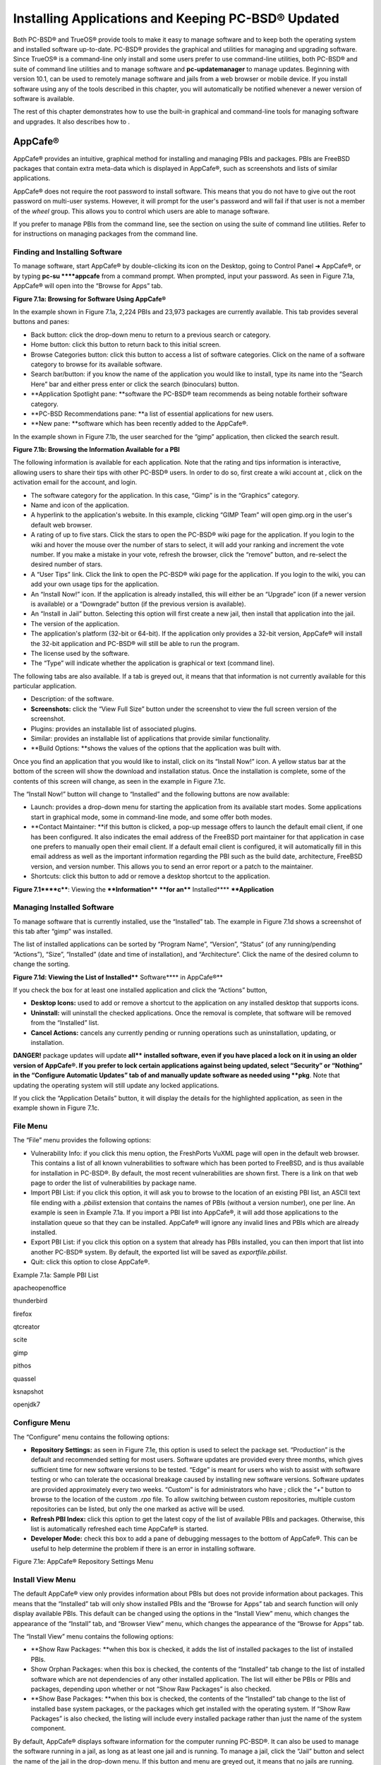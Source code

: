 Installing Applications and Keeping PC-BSD® Updated
***************************************************

Both PC-BSD® and TrueOS® provide tools to make it easy to manage software and to keep both the operating system and installed software up-to-date.
PC-BSD® provides the graphical  and  utilities for managing and upgrading software.
Since TrueOS® is a command-line only install and some users prefer to use command-line utilities, both PC-BSD® and  suite of command line utilities and  to manage software and **pc-updatemanager** to manage updates.
Beginning with version 10.1,  can be used to remotely manage software and jails from a web browser or mobile device.
If you install software using any of the tools described in this chapter, you will automatically be notified whenever a newer version of software is available.


The rest of this chapter demonstrates how to use the built-in graphical and command-line tools for managing software and upgrades.
It also describes how to .


AppCafe® 
=========

AppCafe® provides an intuitive, graphical method for installing and managing PBIs and packages.
PBIs are FreeBSD packages that contain extra meta-data which is displayed in AppCafe®, such as screenshots and lists of similar applications.

AppCafe® does not require the root password to install software.
This means that you do not have to give out the root password on multi-user systems.
However, it will prompt for the user's password and will fail if that user is not a member of the *wheel* group.
This allows you to control which users are able to manage software.

If you prefer to manage PBIs from the command line, see the section on using the  suite of command line utilities.
Refer to  for instructions on managing packages from the command line.



Finding and Installing Software 
--------------------------------

To manage software, start AppCafe® by double-clicking its icon on the Desktop, going to Control Panel ➜ AppCafe®, or by typing **pc-su ****appcafe** from a command prompt.
When prompted, input your password.
As seen in Figure 7.1a, AppCafe® will open into the “Browse for Apps” tab.

**Figure 7.1a: Browsing for Software Using AppCafe®** 

.. image:: images/picture_42.png

In the example shown in Figure 7.1a, 2,224 PBIs and 23,973 packages are currently available.
This tab provides several buttons and panes:

- Back button: click the drop-down menu to return to a previous search or category.

- Home button: click this button to return back to this initial screen.

- Browse Categories button: click this button to access a list of software categories.
  Click on the name of a software category to browse for its available software.

- Search bar/button: if you know the name of the application you would like to install, type its name into the “Search Here” bar and either press enter or click the search (binoculars) button.

- **Application Spotlight pane: **software the PC-BSD® team recommends as being notable fortheir software category.

- **PC-BSD Recommendations pane: **a list of essential applications for new users.

- **New pane: **software which has been recently added to the AppCafe®.

In the example shown in Figure 7.1b, the user searched for the “gimp” application, then clicked the search result.

**Figure 7.1b: Browsing the Information Available for a PBI** 

.. image:: images/picture_251.png

The following information is available for each application.
Note that the rating and tips information is interactive, allowing users to share their tips with other PC-BSD® users.
In order to do so, first create a wiki account at , click on the activation email for the account, and login.

- The software category for the application.
  In this case, “Gimp” is in the “Graphics” category.

- Name and icon of the application.
  

- A hyperlink to the application's website.
  In this example, clicking “GIMP Team” will open gimp.org in the user's default web browser.
  

- A rating of up to five stars.
  Click the stars to open the PC-BSD® wiki page for the application.
  If you login to the wiki and hover the mouse over the number of stars to select, it will add your ranking and increment the vote number.
  If you make a mistake in your vote, refresh the browser, click the “remove” button, and re-select the desired number of stars.

- A “User Tips” link.
  Click the link to open the PC-BSD® wiki page for the application.
  If you login to the wiki, you can add your own usage tips for the application.
  

- An “Install Now!” icon.
  If the application is already installed, this will either be an “Upgrade” icon (if a newer version is available) or a “Downgrade” button (if the previous version is available).

- An “Install in Jail” button.
  Selecting this option will first create a new jail, then install that application into the jail.

- The version of the application.
  

- The application's platform (32-bit or 64-bit).
  If the application only provides a 32-bit version, AppCafe® will install the 32-bit application and PC-BSD® will still be able to run the program.

- The license used by the software.
  

- The “Type” will indicate whether the application is graphical or text (command line).
  

The following tabs are also available.
If a tab is greyed out, it means that that information is not currently available for this particular application.

- Description: of the software.

- **Screenshots:** click the “View Full Size” button under the screenshot to view the full screen version of the screenshot.

- Plugins: provides an installable list of associated plugins.

- Similar: provides an installable list of applications that provide similar functionality.

- **Build Options: **shows the values of the options that the application was built with.

Once you find an application that you would like to install, click on its “Install Now!” icon.
A yellow status bar at the bottom of the screen will show the download and installation status.
Once the installation is complete, some of the contents of this screen will change, as seen in the example in Figure 7.1c.

The “Install Now!” button will change to “Installed” and the following buttons are now available:

- Launch: provides a drop-down menu for starting the application from its available start modes.
  Some applications start in graphical mode, some in command-line mode, and some offer both modes.

- **Contact Maintainer: **if this button is clicked, a pop-up message offers to launch the default email client, if one has been configured.
  It also indicates the email address of the FreeBSD port maintainer for that application in case one prefers to manually open their email client.
  If a default email client is configured, it will automatically fill in this email address as well as the important information regarding the PBI such as the build date, architecture, FreeBSD version, and version number.
  This allows you to send an error report or a patch to the maintainer.
  

- Shortcuts: click this button to add or remove a desktop shortcut to the application.

**Figure 7.1****c****: Viewing the ****Information**** ****for an**** Installed**** ****Application**

.. image:: images/picture_10.png






Managing Installed Software
---------------------------

To manage software that is currently installed, use the “Installed” tab.
The example in Figure 7.1d shows a screenshot of this tab after “gimp” was installed.

The list of installed applications can be sorted by “Program Name”, “Version”, “Status” (of any running/pending “Actions”), “Size”, “Installed” (date and time of installation), and “Architecture”. Click the name of the desired column to change the sorting.

**Figure 7.1d: Viewing the List of Installed**** Software**** in AppCafe®** 

.. image:: images/picture_39.png

If you check the box for at least one installed application and click the “Actions” button, 

- **Desktop Icons:** used to add or remove a shortcut to the application on any installed desktop that supports icons.

- **Uninstall:** will uninstall the checked applications.
  Once the removal is complete, that software will be removed from the “Installed” list.
  

- **Cancel Actions:** cancels any currently pending or running operations such as uninstallation, updating, or installation.

**DANGER!** package updates will update **all**** **installed software, even if you have placed a lock on it in using an older version of AppCafe®. If you prefer to lock certain applications against being updated, select “Security” or “Nothing” in the “Configure Automatic Updates” tab of  and manually update software as needed using **pkg**.
Note that updating the operating system will still update any locked applications.


If you click the “Application Details” button, it will display the details for the highlighted application, as seen in the example shown in Figure 7.1c.


File Menu
---------

The “File” menu provides the following options:

- Vulnerability Info: if you click this menu option, the FreshPorts VuXML page will open in the default web browser.
  This contains a list of all known vulnerabilities to software which has been ported to FreeBSD, and is thus available for installation in PC-BSD®. By default, the most recent vulnerabilities are shown first.
  There is a link on that web page to order the list of vulnerabilities by package name.

- Import PBI List: if you click this option, it will ask you to browse to the location of an existing PBI list, an ASCII text file ending with a *.pbilist* extension that contains the names of PBIs (without a version number), one per line.
  An example is seen in Example 7.1a. If you import a PBI list into AppCafe®, it will add those applications to the installation queue so that they can be installed.
  AppCafe® will ignore any invalid lines and PBIs which are already installed.
  

- Export PBI List: if you click this option on a system that already has PBIs installed, you can then import that list into another PC-BSD® system.
  By default, the exported list will be saved as *exportfile.pbilist*.
  

- Quit: click this option to close AppCafe®.

Example 7.1a: Sample PBI List

apacheopenoffice

thunderbird

firefox

qtcreator

scite

gimp

pithos

quassel

ksnapshot

openjdk7


Configure Menu
--------------

The “Configure” menu contains the following options:

- **Repository Settings:** as seen in Figure 7.1e, this option is used to select the package set.
  “Production” is the default and recommended setting for most users.
  Software updates are provided every three months, which gives sufficient time for new software versions to be tested.
  “Edge” is meant for users who wish to assist with software testing or who can tolerate the occasional breakage caused by installing new software versions.
  Software updates are provided approximately every two weeks.
  “Custom” is for administrators who have ; click the “+” button to browse to the location of the custom *.rpo* file.
  To allow switching between custom repositories, multiple custom repositories can be listed, but only the one marked as active will be used.

- **Refresh PBI Index:** click this option to get the latest copy of the list of available PBIs and packages.
  Otherwise, this list is automatically refreshed each time AppCafe® is started.

- **Developer Mode:** check this box to add a pane of debugging messages to the bottom of AppCafe®. This can be useful to help determine the problem if there is an error in installing software.

Figure 7.1e: AppCafe® Repository Settings Menu

.. image:: images/picture_194.png


Install View Menu
-----------------

The default AppCafe® view only provides information about PBIs but does not provide information about packages.
This means that the “Installed” tab will only show installed PBIs and the “Browse for Apps” tab and search function will only display available PBIs.
This default can be changed using the options in the “Install View” menu, which changes the appearance of the “Install” tab, and “Browser View” menu, which changes the appearance of the “Browse for Apps” tab.

The “Install View” menu contains the following options:

- **Show Raw Packages: **when this box is checked, it adds the list of installed packages to the list of installed PBIs.

- Show Orphan Packages: when this box is checked, the contents of the “Installed” tab change to the list of installed software which are not dependencies of any other installed application.
  The list will either be PBIs or PBIs and packages, depending upon whether or not “Show Raw Packages” is also checked.

- **Show Base Packages: **when this box is checked, the contents of the “Installed” tab change to the list of installed base system packages, or the packages which get installed with the operating system.
  If “Show Raw Packages” is also checked, the listing will include every installed package rather than just the name of the system component.

By default, AppCafe® displays software information for the computer running PC-BSD®. It can also be used to manage the software running in a jail, as long as at least one jail  and is running.
To manage a jail, click the “Jail” button and select the name of the jail in the drop-down menu.
If this button and menu are greyed out, it means that no jails are running.
Start the desired jail in Warden® and click the “Jail Check” button to tell AppCafe® to look for the running jail.


Browser View Menu
-----------------

The “Browser View” menu determines which software appears in the “Browse for Apps” tab and the results of a software search.
By default, the following options are checked: “Graphical Apps” (white window with blue stripe icon), “Text Apps” (black terminal icon), and “Server Apps” (blue globe icon).
To also view packages, check the box for “Raw Packages” (brown box icon).
It may take a minute or two for the list of available packages to populate.

Any combination of checked boxes is supported, making it easier to zero in on the types of applications one is interested in finding.


Using the CLI pkg Utilities
---------------------------

For managing packages from the command line, PC-BSD® uses **pkg**, the next generation package management system for FreeBSD.
To manage PBIs from the command line, refer to . If you are used to using the traditional FreeBSD package system, take note that the commands used to install and manage software differ slightly.
For example, instead of using **pkg_add** to install a package from a remote repository, use **pkg install** or **pc-pkg install** (notice there is now a space instead of an underscore).


The  provides an introduction to using pkgng.
Section 5.4.1 is not needed on a PC-BSD® or TrueOS® system as the operating system installation does this for you.
The various **pkg** commands have associated man pages.
Type **man pkg** for an overview of general usage; the names of the associated man pages will be found towards the bottom of this man page.
Once you know the name of a command, you can also use the built-in help system to get more information about that command.
For example, to learn more about **pkg install**, type **pkg help install.**


Update Manager
==============

Update Manager provides a graphical interface for keeping the PC-BSD®  This utility can be started from Control Panel or by typing **pc-updategui**.
It can also be accessed from its icon in the system tray, if you are logged into a desktop that provides a system tray.


The status of the icon lets you determine at a glance if any of your installed applications are out-of-date, if a system update is available, or if a new version of the operating system is available.
Table 7.2a summarizes the possible statuses of this icon.


.. image:: images/picture_93.png

+------------------+--------------------------------------------------------------------------------------------------------------+
|                  | \|picture_98\|your system is up\-to\-date                                                                    |
+------------------+--------------------------------------------------------------------------------------------------------------+
|                  | \|picture_177\|the system is currently checking for updates and patches                                      |
+------------------+--------------------------------------------------------------------------------------------------------------+
|                  | your operating system is out\-of\-date and system update(s) or patch(es) are available                       |
+------------------+--------------------------------------------------------------------------------------------------------------+
| \|picture_92\|   | \|picture_195\|newer versions of installed applications are available                                        |
+------------------+--------------------------------------------------------------------------------------------------------------+
|                  | \|picture_137\|the system was unable to check for updates, meaning you should check your Internet connection |
+------------------+--------------------------------------------------------------------------------------------------------------+
|                  | the system is currently updating                                                                             |
+------------------+--------------------------------------------------------------------------------------------------------------+
| \|picture_147\|  | the system needs to restart in order for the newly installed update to take effect                           |
+------------------+--------------------------------------------------------------------------------------------------------------+

If you right-click the icon, you will see the menu shown in Figure 7.2a. As seen in the menu, Update Manager will automatically track updates to software installed using either the graphical or command line equivalents of  and . 

**Figure 7.****2****a: Right-click Menu for Update Manager** 

.. image:: images/picture_186.png

By default, updates are checked every 24 hours or 20 minutes after booting the system.
However, the system won't check for updates more than once per day should you reboot multiple times within a day.
You can check for updates now by selecting “Check for Updates”. To disable the update check when the system boots, uncheck the “Run at Startup” box.
To disable the pop-up message over the icon when an update becomes available, uncheck the “Display Notifications” box.
To also be notified when updates are available to running jails, check the “Check Jails” box.
To remove Update Manager from the system tray, click “Quit”. You can put the icon back into the tray by typing **pc-systemupdatertray &**.



How PC-BSD® Updating Works
--------------------------

The PC-BSD® update mechanism provides several safeguards to ensure that updating the operating system or its software is a low-risk operation.
Beginning with version 10.1.1, the following steps occur automatically during an update: 

- the update automatically creates a copy of the current operating system, known as a snapshot or boot environment, and mounts that snapshot in the background.
  All of the updates then occur in the snapshot.
  This means that you can safely continue to use your system while it is updating as no changes are being made to the operating system or any of the applications currently in use.
  Instead, all changes are being made to the mounted copy.
  

- once the update is complete, the new boot environment, or updated snapshot, is added as the first entry in the boot menu and activated so that the system will boot into it, unless you pause the boot menu and specify otherwise.
  A pop-up message, shown in Figure 7.2b, will indicate that a reboot is required.
  You can either finish what you are doing and reboot now into the upgraded snapshot, or ask the system to remind you again at a later time.
  To configure the time of the next warning, click the “Next Reminder” drop-down menu where you can select 1, 5, 12, or 24 hours, 30 minutes, or never (for this login session).
  Note that the system will not apply any more updates or allow you to start another manual update or install additional software using AppCafe® until you reboot.
  

- as the update is running, a log is written to */var/log/pc-updatemanager.log* and is then saved to */var/log/pc-updatemanager-auto.log* when the update is complete.
  This way you can see which software is being updated and if there are any updating errors.
  The logs can also be viewed in the “View Log” tab of the graphical Update Manager utility, shown in Figure 7.2c. 

- you no longer need to initiate updates manually.
  PC-BSD® now uses an automated updater that automatically checks for updates, no more than once per day, 20 minutes after a reboot and then every 24 hours.
  You can configure what gets updated using the “Configure Automatic Updates” tab of Update Manager, shown in Figure 7.2d. Choices are “Security & Packages” (all updates), “Security” (only security patches and operating system updates), “Packages” (only installed software), or “Nothing” (disables automatic updating).

Figure 7.2b: Managing the Reboot After Update

.. image:: images/picture_136.png

Figure 7.2c: Viewing the Update Log

.. image:: images/picture_26.png

Figure 7.2d: Configuring What to Update

.. image:: images/picture_154.png

Updates can still be initiated manually using either a GUI or a command-line application.
The rest of this section demonstrates how to manually update using either the GUI or the command-line method.



Manual Updates (GUI Method)
---------------------------

Beginning in version 10.1.1, the automatic updater will automatically keep your system up-to-date.
You will know that an update has completed when the pop-up menu, shown in Figure 7.2b, indicates that a reboot is needed to complete the update process.
The automatic updater will only update what it has been configured to update.
If you would like to double-check or change what gets updated, start Update Manager, enter your password, and use the drop-down menu in the “Configure Automatic Updates” screen shown in Figure 7.2d. 

Due to its schedule, the automatic updater will never check for new updates more than once in a 24 hour period.
To manually check for updates, right-click the Update Manager in system tray and click “Check for Updates”. Alternatively, start Update Manager.
If any updates are available, an “Updates Available” tab will appear, as seen in the example in Figure 7.2e. If no updates are available, this tab will not appear.


Figure 7.2e: System Updates are Available

.. image:: images/picture_130.png

In this example, the system has been configured to automatically update “Security & Packages” and a security update is available.
Click the “Start Updates” button to manually start the update.
When prompted, reboot so that the system can boot into the newly patched operating system.


Figure 7.2f shown an example of a system that has package updates available.
The user has clicked the “View Package Updates” box to see which packages will be upgraded.


Figure 7.2e: Package Updates are Available

.. image:: images/picture_270.png

**NOTE: **how often package updates are available depends upon the “Repository Settings” set in AppCafe® → Configure.
The default setting of “Production” will only provide package updates every 3 months whereas a setting of “Edge” will provide package updates as soon as a new version is available.
If you need application stability, stay on “Production”. If you can handle some application breakage in favor of having the latest software, change to “Edge”. Also, if you select “Security” or “Nothing” in the “Configure Automatic Updates” tab of Update Manager, packages will only get updated with the next software release which happens every 3 months.


**DANGER!** package updates will update **all**** **installed software, even if you have placed a lock on it in using **pkg** or an older version of AppCafe®. If you prefer to lock certain applications against being updated, select “Security” or “Nothing” in the “Configure Automatic Updates” tab of Update Manager and manually update software as needed using **pkg**.
Note that updating the operating system will still update any locked applications.



Manual Updates (CLI Method)
---------------------------

TrueOS® users, or those who prefer to use a command-line utility, can use **pc-updatemanager** to manually apply updates.
If you type **pc-updatemanager**, it will show its available options: 

pc-updatemanager

/usr/local/bin/pc-updatemanager - Usage

----

branches - List available system branches

chbranch <tag> - Change to new system branch

check - Check for system updates

install <tag>,<tag2> - Install system updates

pkgcheck - Check for updates to packages

pkgupdate - Install packages updates 

syncconf - Update PC-BSD pkgng configuration 

confcheck - Check PC-BSD pkgng configuration

-j <jail> - Operate on the jail specified

To determine if any system updates are available, type the following command: 

sudo pc-updatemanager check

Checking for FreeBSD updates... The following updates are available: 

--------------------------------------------------------------------

NAME: FreeBSD system update 

TYPE: System Update 

Install: "freebsd-update fetch && freebsd-update install" 

NAME: Remove fdescfs 

TYPE: PATCH 

TAG: fdesc-rollback-02132014 

DETAILS: http://trac.pcbsd.org/wiki/patch-20140211-fdesc 

DATE: 02-13-2014 

SIZE: 1Mb 

To install: "pc-updatemanager install fdesc-rollback-02132014" 

NAME: PKG conflict detection bug fixes 

TYPE: PATCH 

TAG: pkgng-conflict-03122014 

DETAILS: http://trac.pcbsd.org/wiki/patch-20140312-updater 

DATE: 03-12-2014 

SIZE: 1Mb 

To install: "pc-updatemanager install pkgng-conflict-03122014"

If any updates are available, follow the instructions to install each update.
For example, this will apply the “Remove fdescfs” patch: 

**sudo pc-updatemanager install fdesc-rollback-02132014** 

DOWNLOADING: fdesc-rollback-02132014 /usr/local/tmp/patch-fdesc-rollback-02132014.t100% of 312 B 14 kBps 00m00s 

DOWNLOADFINISHED: fdesc-rollback-02132014 

Creating new boot-environment... 

GRUB configuration updated successfully 

Created successfully 

Pruning old boot-environments... 

TOTALSTEPS: 3 

SETSTEPS: 1 

umount: /dev/fd: not a file system root directory 

SETSTEPS: 3 

INSTALLFINISHED: fdesc-rollback-02132014 

If no system updates are available, the **check** command will indicate “Your system is up to date!”. 

To determine if package updates are available, use this command: 

sudo pc-updatemanager pkgcheck

Updating repository catalogue

Upgrades have been requested for the following 253 packages:

<list of packages snipped>

The upgrade will require 70 MB more space

439 MB to be downloaded

To start the upgrade run "/usr/local/bin/pc-updatemanager pkgupdate"

In this example, newer versions are available for 253 packages.
The list of package names was snipped from the sample output.
If no updates were available, the output would have instead said “All packages are up to date!”. 

If updates are available, you can install them with this command: 

sudo pc-updatemanager pkgupdate

Updating repository catalogue

snip downloading and reinstalling output

[253/253] Upgrading pcbsd-base from 1374071964 to 1378408836... done

Extracting desktop overlay data...DONE

While the output has been snipped from this example, the update process will download the latest versions of the packages which need updating, displaying the download progress for each file.
Once the downloads are complete, it will display the reinstallation process for each file.
The last step of the update process is to extract the desktop (or server) overlay and then to return the prompt.
After performing any updates, reboot the system.



Upgrading from 9.x to 10.x 
---------------------------

PC-BSD® has switched to ZFS-only.
This means that you can not upgrade a system that is either 32-bit or formatted with UFS.
If the hardware supports 64-bit, you will need to backup your important data to another system or external drive and then perform a new installation.
The new installation will perform a format of the selected disk(s) with ZFS.

The boot loader and default ZFS layout has changed to support  and ZFS snapshot management with . For this reason, 9.x users should backup their important data to another system or external drive and then perform a new installation which will create the required ZFS layout.



Upgrading from 10.x to 10.1.1
-----------------------------

Upgrading from any 10.x version to 10.1.1 is the same as applying any package update.
This means that the update to 10.1.1 will either appear in Update Manager as a package update, for both “Edge” and “Production” users, or in the listing of **pc-updatemanager pkgcheck**.


**N****OTE:** **a ****fresh install, rather than an update, is required if you wish to take advantage of any of the following features: UEFI boot (on a current non-UEFI installation), disk encryption, or the ****.**** **This means that you will have to backup your data to an external drive or another system, perform the install, than restore your data from backup.



PBI Manager
===========

PBI Manager is a suite of command line utilities which can be used to install, remove, and manage PBIs.


This chapter provides an overview of the commands that are installed by PBI Manager.
When using these commands, note that single character options can not be stacked.
As an example, you must type **pbi_add -i -v** as **pbi_add -iv** will fail with a syntax error.



pbi
---

The **pbi** meta-command can be used to install, uninstall, and get information about PBIs.
Unlike the other **pbi_*** commands, it uses a space instead of an underscore.
For example, **pbi add** is equivalent to **pbi_add **and either command can be used to install a PBI.

This meta-command expects to be given a sub-command, and then a suitable option for that sub-command.
To see the available options for a sub-command, use the built-in help system.
For example, to see the available options for the **add** sub-command, type **pkg help add**.
Table 7.3a summarizes the available sub-commands.

Table 7.3a: pbi Sub-Commands

+--------------+--------------------------------------------------------------------------------+
| Sub\-Command | Description                                                                    |
+==============+================================================================================+
| add          | installs the specified PBI                                                     |
+--------------+--------------------------------------------------------------------------------+
| delete       | uninstalls the specified PBI                                                   |
+--------------+--------------------------------------------------------------------------------+
| help         | shows the options for the specified sub\-command                               |
+--------------+--------------------------------------------------------------------------------+
| icon         | adds or deletes the PBI's desktop icon, menu icon, or MIME registration        |
+--------------+--------------------------------------------------------------------------------+
| info         | shows all available PBIs or lists the packages installed into a specified jail |
+--------------+--------------------------------------------------------------------------------+
| install      | equivalent to **add**                                                          |
+--------------+--------------------------------------------------------------------------------+


pbi_add
-------

The **pbi_add** command is used to install a specified PBI.
Table 7.3b summarizes the available options.

**Table 7.****3b****: pbi_add Options**

+------------------------+---------------------------------------------------------------------------------------------------------------------------------------+
| Switch                 | Description                                                                                                                           |
+========================+=======================================================================================================================================+
| **\-f**                | force installation, overwriting an already installed copy of the application                                                          |
+------------------------+---------------------------------------------------------------------------------------------------------------------------------------+
| **\-i**                | display information about specified PBI; if combined with **\-v**, will display all of the files that will be installed with the PBI  |
+------------------------+---------------------------------------------------------------------------------------------------------------------------------------+
| **\-****j <jailname>** | installs the PBI into the specified jail                                                                                              |
+------------------------+---------------------------------------------------------------------------------------------------------------------------------------+
| \-J                    | used to create a new jail and install specified PBI into it                                                                           |
+------------------------+---------------------------------------------------------------------------------------------------------------------------------------+
| **\-****l**            | display *LICENSE* text for specified PBI                                                                                              |
+------------------------+---------------------------------------------------------------------------------------------------------------------------------------+
| **\-v**                | enable verbose output                                                                                                                 |
+------------------------+---------------------------------------------------------------------------------------------------------------------------------------+
| \-\-licagree           | if the PBI has a license, agree to it                                                                                                 |
+------------------------+---------------------------------------------------------------------------------------------------------------------------------------+

The following example installs the alpine PBI.
When prompted, input your password.


**sudo pbi_add alpine** 

Password:

Updating repository catalogue 

Installing: alpine The following 2 packages will be installed: 

Installing pico-alpine: 2.00_1

Installing alpine: 2.00_4

The installation will require 9 MB more space 

2 MB to be downloaded 

pico-alpine-2.00_1.txz 100% 314KB 313.9KB/s 313.9KB/s 00:01 

alpine-2.00_4.txz 100% 1701KB 1.7MB/s 1.4MB/s 00:01 

Checking integrity... done The following 2 packages will be installed: 

Installing pico-alpine: 2.00_1

Installing alpine: 2.00_4

The installation will require 9 MB more space 

0 B to be downloaded 

Checking integrity... done 

[1/2] Installing pico-alpine-2.00_1... done 

[2/2] Installing alpine-2.00_4... done **************************************************************** 

*** To use GnuPG with Alpine, take a look at the mail/pine-pgp-filters port *** 

**************************************************************** 


pbi.conf
--------

The **pbi_*** commands support several environment variables which can be stored in the ASCII text configuration file, */usr/local/etc/pbi.conf*.
These proxy variables are only needed if the system uses a proxy server to access the Internet.
Table 7.3c lists the supported variables.


Table 7.3c: pbi.conf Variables

+----------------+--------------------------------------------------+
| Variable       | Description                                      |
+================+==================================================+
| PBI_PROXYURL   | proxy server IP address                          |
+----------------+--------------------------------------------------+
| PBI_PROXYPORT  | proxy server port number                         |
+----------------+--------------------------------------------------+
| PBI_PROXYTYPE  | can be HTTP or SOCKS5                            |
+----------------+--------------------------------------------------+
| PBI_PROXYUSER  | username used to authenticate with proxy server  |
+----------------+--------------------------------------------------+
| PBI_PROXYPASS  | password used to authenticate with proxy server  |
+----------------+--------------------------------------------------+


pbi_delete 
-----------

The pbi_delete command removes an installed PBI from the system.
Table 7.3d summarizes its one available option: 

Table 7.3d: pbi_delete Options

+------------+---------------------------------------------------------------------------------+
| Switch     | Description                                                                     |
+============+=================================================================================+
| \-f        | force the removal of the application, even if other applications depend upon it |
+------------+---------------------------------------------------------------------------------+
| \-j <jail> | deletes the application from the specified jail                                 |
+------------+---------------------------------------------------------------------------------+
| **\-v**    | enable verbose output                                                           |
+------------+---------------------------------------------------------------------------------+

The following example uninstalls the previously installed alpine PBI: 

**sudo pbi_delete alpine** 

Password: 

Updating repository catalogue 

Deinstallation has been requested for the following 1 packages: 

alpine-2.00_4

The deinstallation will free 8 MB 

[1/1] Deleting alpine-2.00_4... done 

Deinstallation has been requested for the following 2 packages: 

openjpeg-2.1.0

pico-alpine-2.00_1

The deinstallation will free 2 MB 

[1/2] Deleting openjpeg-2.1.0... done 

[2/2] Deleting pico-alpine-2.00_1... done


pbi_icon
--------

The **pbi_icon** command provides a number of options for adding desktop icons, menu entries, and MIME data for an installed PBI.
Not all PBIs will contain desktop/menu/MIME data.
Additionally, the window manager must be -compliant to understand a PBI's icon and MIME settings.
Table 7.3e summarizes this command's options: 

**Table 7.****3e****: pbi_icon Options**

+-------------------+-------------------------------------------------------+
| Switch            | Description                                           |
+===================+=======================================================+
| **add\-desktop**  | installs desktop icon; should be run as regular user  |
+-------------------+-------------------------------------------------------+
| **add\-mime**     | installs mime information; should be run as root      |
+-------------------+-------------------------------------------------------+
| **add\-menu**     | installs menu icons; should be run as root            |
+-------------------+-------------------------------------------------------+
| **del\-desktop**  | removes desktop icon; should be run as regular user   |
+-------------------+-------------------------------------------------------+
| **del\-menu**     | removes menu icons; should be run as root             |
+-------------------+-------------------------------------------------------+
| **del\-mime**     | removes mime information; should be run as root       |
+-------------------+-------------------------------------------------------+


pbi_info 
---------

The **pbi_info** command is used to determine which PBIs are currently installed.
Table 7.3f summarizes the available options.

Table 7.3f: pbi_info Options

+------------------------+------------------------------------------------------------------------------------------+
| Switch                 | Description                                                                              |
+========================+==========================================================================================+
| **\-a**                | list all PBIs installed on the system; same as running **pbi_info** without an argument  |
+------------------------+------------------------------------------------------------------------------------------+
| **\-****j <jailname>** | list PBIs installed in the specified jail                                                |
+------------------------+------------------------------------------------------------------------------------------+
| **\-v**                | includes verbose information about each PBI                                              |
+------------------------+------------------------------------------------------------------------------------------+


pbi_makeindex
-------------

This command is used to make the INDEX for a custom PBI repository which can then be used in AppCafe®. Refer to  for instructions on how to create a custom repository.


pbi_updateindex
---------------

To check for a newer version of the PC-BSD® *PBI-INDEX.txz* file, type **sudo** **pbi_updateindex **and input your password when prompted.
If a newer version is available, this command fetches and extracts it so that the system has the most recent list of available PBIs.


Create Your Own PBI Repository 
===============================

By default, AppCafe® displays the PBIs which are available from the official PC-BSD® repository.
It also supports custom repositories.

In order to create a custom repository, you need to:

- create the OpenSSL signing key which will be used to sign the repository's *INDEX* 

- create the customized modules using EasyPBI 

- generate the custom *INDEX* and sign it with the key 

- import the repository into AppCafe® or configure PBI Manager to use the custom repository 

This section describes these steps in more detail.



Create the Signing Key 
-----------------------

The *INDEX* of a PBI repository must be digitally signed for security and identification purposes.
In order to sign the *INDEX*, first create an OpenSSL key pair using the following commands: 

openssl genrsa -out privkey.pem 4096

Generating RSA private key, 4096 bit long modulus

..................++

.............................................................................++

e is 65537 (0x10001)

openssl rsa -in privkey.pem -pubout > pub.key

writing RSA key

These commands will create the files *privkey.pem* and *pub.key*.


Create the Customized Modules 
------------------------------

To create the customized PBI modules, follow the instructions in  and . If the repository directory is ~/myrepo/, make sure that all of the custom modules are listed as subdirectories of that directory.

Next, configure a FTP, HTTP, or HTTPS server to host the directory containing the custom PBI modules.
The server can be a public URL on the Internet or a private LAN server, as long as it is accessible to your target audience.
Ensure that this directory is browsable by an FTP client or web browser from a client system before moving on to the next step.



Generate the Custom INDEX
-------------------------

To generate the signed *INDEX*, **cd** to the directory containing the PBI modules and run **pbi_makeindex**, specifying the path to the private key.
In this example, the PBI modules are located in *~/myrepo* and the key is located in the user's home directory (*~*).
Be patient as it will take a few minutes to generate the *INDEX* and return the command prompt.


cd ~/myrepo

fetch https://github.com/pcbsd/pcbsd/raw/master/pbi-modules/PBI-categories

pbi_makeindex ../privkey.pem

Building PBI-INDEX... This may take a few moments...

Fetching PBI ratings file...

/tmp/.PBI.19956/.ratings 100% of 71 kB 134 kBps 00m00s

Adding additional package information to PBI-INDEX...

Compressing PBI-INDEX...

This will create the files *PBI-INDEX.txz* and *PBI-INDEX.txz.sha1*.



Import the Repository
---------------------

To configure  to use the custom repository, go to Configure → Repository Settings.
Click “Custom” in the screen shown in Figure 7.4a, then the “+” button.
Input the URL to the repository and click “OK”. 

Figure 7.4a: Add the Custom Repository to AppCafe®

.. image:: images/picture_194.png

It will take a few minutes for AppCafe® to read in the *INDEX* for the custom repository.


AppCafe® Remote
===============

Beginning with version 10.1, PC-BSD® includes the ability to remotely manage software and jails from another system or mobile device.
During the installation of a TrueOS® server, the installer provides the ability to configure the user, password, and port number for accessing AppCafe® Remote from any device with a web browser.
On a desktop installation, AppCafe® Remote can be run as a local application and optionally configured for remote access.
To launch the AppCafe® Remote application on a PC-BSD® desktop, type **pc-softweb**.
When prompted, input your password.
This will open the screen shown in Figure 7.5a. 

Figure 7.5a: Running AppCafe® Remote from a Desktop

.. image:: images/picture_213.png

The top bar contains navigational arrows and a refresh icon.
Click the icon at the far right of this bar to either configure or close AppCafe® Remote.
Figure 7.5b shows the menu that appears if you click “Configure”. 

Figure 7.5b: Configuring the AppCafe® Repository

.. image:: images/picture_50.png

The “Repository Configuration” tab is used to determine which package set to use, as described in the .

To configure remote access, use the “Remote Access” tab shown in Figure 7.5c. 

Figure 7.5c: Configuring Remote Access

.. image:: images/picture_3.png

Check the box to “Enable AppCafe Remote”. Then, input a username and password to use for remote access and select a port number.
If the system has a public IP address, be sure to use a hard-to-guess username and password.
If you change the port number, make sure it does not conflict with another application running on the system.
Click “Apply” to complete the configuration.
You will be prompted to input your password to save the configuration.

When using AppCafe Remote® to access a system with a public network it is highly recommended to configure the network firewall to only allow connections over the specified port number and from allowed IP address(es).


AppCafe Remote® uses SSL by default and will automatically create a certificate for this purpose.
Once remote access is configured, use *https://* and specify the IP address of the system and configured port number in a web browser.
You will then be prompted to input the configured username and password.
The AppCafe Remote® interface will load in the web browser.
It will be similar to the one shown in Figure 7.5a, except the top navigational buttons and configure button will not be displayed and a “Logout” option will be added to the orange bar.
Note that AppCafe Remote® will automatically log you out after 60 minutes of inactivity.

The rest of this section describes how to use AppCafe Remote®.


Home Tab
--------

The “Home” tab is used to browse for available PBIs.
Applications which are already installed, have a red “X”. If you click that “X”, a pop-up message will ask if you would like to uninstall that application.
Applications which are not installed have a grey download icon.
Click the icon to install that application.


The default view displays applications which are recommended by other PC-BSD® users and whether or not an application is installed is from the perspective of the local system.
If you have created any jails, click the drop-down menu “Viewing Apps for” and change “Local System” to the name of the jail that you would like to manage.


The left pane contains the available software categories.
By default, only the recommended applications for each category are shown.
To instead view all of the PBIs for each category, click the orange “Recommended” button which will change to a grey “All Apps”. Click the name of a category to view the available PBIs within that category.



Installed Apps Tab
------------------

To view all of the applications installed on the system or jail you are “Viewing Apps for”, click “Installed Apps” in the orange bar.
The applications will be listed in alphabetical order.
Click the name of an application to view more information about the application.
Click the application's red “X” to uninstall the application.


In the example shown in Figure 7.5d, the user has clicked “Brasero” on a system that has Brasero installed.


Figure 7.5d: Viewing the Details of an Installed Application

.. image:: images/picture_73.png

The information for an application includes the following: 

- Name, version, and icon of the application.
  

- A hyperlink to the application's website.
  In this example, clicking “brasero Team” will open the application's website in the user's default web browser.
  

- A rating of up to five stars.
  Click the stars to open the PC-BSD® wiki page for the application.
  If you login to the wiki and hover the mouse over the number of stars to select, it will add your ranking and increment the vote number.
  If you make a mistake in your vote, refresh the browser, click the “remove” button, and re-select the desired number of stars.
  This page will also contain any contributed “User Tips”. If you login to the wiki, you can add your own usage tips for the application.
  

- The download size.
  

- Hyperlinks to add an icon for the application to the desktop (on window managers that support desktop icons), to add an entry for the application to the desktop menu for the logged on user only (on window managers that provide desktop menus), or to add an entry to the desktop menu of all users.
  

- A description of the application.
  

The following tabs may also be displayed.
If a tab is not displayed, it means that that information is not currently available for this particular application.


- **Screenshots:** click the “View Full Size” button under the screenshot to view the full screen version of the screenshot.
  

- **Related:** provides an installable list of applications that provide similar functionality.
  

- **Plugins:** provides an installable list of associated plugins.
  For an example, search for “firefox” and open its “Plugins” tab.
  

- **Options:** shows the values of the make options that the PBI or package was built with.
  

- **Dependencies:** lists the packages that are dependencies of this application.
  

**NOTE: **if updates are available for any of the installed applications, an “Updates available” link with a yellow triangle icon will appear just under the orange bar.
Clicking this link will display another hyperlink indicating that the local system has updates.
Click the link “Update packages for Local System” to update the software.



App Search Tab
--------------

The “App Search” tab is shown in Figure 7.5e. 

To find an application, enter its name.
Alternately, enter a description.
For example, a search for “browser” will display all software with “browser” in the name as well as applications which provide browser functionality, such as Firefox.


By default, only PBIs are searched.
To search for all available software, include packages, click the “Search raw packages” box.


Figure 7.5e: Searching for Applications

.. image:: images/picture_32.png


Warden Tab
----------

To create, delete, and manage jails, click “Warden” in the orange bar, then “Create Jail”. This will open the screen shown in Figure 7.5f.

Figure 7.5f: Adding a New Jail

.. image:: images/picture_159.png

Input a name for the jail and an IP address that won't conflict with any other systems on the network.
Click the “Create Jail” button which will queue the jail creation so that you can continue to use AppCafe® Remote while the jail template is downloaded and installed.
Once the jail is complete, it will be listed, as seen in the example in Figure 7.5g. 

Figure 7.5g: Managing Installed Jails

.. image:: images/picture_21.png

The jail can then be managed by clicking on the hyperlinks for the jail under the following columns: 

- **Jail Name:** click the jail's name, in this example *jail1*, to open the screen shown in Figure 7.5h. This screen can be used to change the jail's IP address or subnet mask and to specify the network interface to use for the jail.
  If you change a setting, click the “Save” button to save the changes.
  If you click the red bar in the upper right corner, a pop-up message will ask you to confirm whether or not you want to delete the jail.
  Alternately, click the “Home” button to return to the screen shown in Figure 7.5g. 

- **Autostart:** indicates whether or not the jail is set to start automatically when the system boots.
  Click the link to toggle between *Disabled* and *Enabled*.
  

- **Status:** indicates whether or not the jail is currently running, and thus available.
  Click the link to toggle between *Stopped* and *Running*.
  

- **Packages:** if the jail is not running, a message will indicate that you need to first *Start jail to view*.
  Click the *Stopped* link so that it changes to *Running*.
  This will change the message to *View Packages*.
  Click this link to view which packages are currently installed in the jail.
  This will also display the application categories so that you can install packages into the specified jail.
  

Figure 7.5h: Editing the Specified Jail

.. image:: images/picture_4.png

**NOTE: **if any updates are available for the software installed within any of the jails, an “Updates available” link with a yellow triangle icon will appear just under the orange bar.
Clicking this link will display a hyperlink for each jail that has updates.
For example, click the link “Update packages for jail1” to update the software on “jail1”. 


Configuration File
------------------

The */usr/local/etc/appcafe.conf* file stores the configuration used by AppCafe® Remote and can be edited in a text editor.
By default, the “remote”, “port”, and “ssl” options are set, using the information configured either during a server installation or using the “Configure” option within the AppCafe® Remote interface.
The “mode” option is not set by default, but can be by removing the “;” comment symbol from that option and setting its value to either “desktop”, “server”, or “appliance”. Here is example of this file that includes descriptions of the available modes: 

more /usr/local/etc/appcafe.conf

; Settings for AppCafe Web Interface

; Set this to true if you want to enable remote access

; AppCafe will run on port 8885 by default

; Before enabling, be sure to run appcafe-setpass to create

; a username / password combo

remote = false

; Default port to serve AppCafe on

port = 8885

; Enable SSL for the server?

; To enable this, you must create a cert file using a command such as the following

; openssl req -x509 -nodes -newkey rsa:2048 -keyout appcafe.key -out appcafe.crt -days 1024

; After place appcafe.key and appcafe.crt in /usr/local/etc and then set ssl = true below

ssl = true

; Set the mode to run AppCafe in (default will pick between server/desktop if X is installed)

; desktop = Full access to local system packages and jails

; server = Full access to local system packages and jails, no Xorg packages listed

; appliance = Restricted mode to only allow operations on jails

; mode = desktop

Since “appliance” mode restricts the application to jails only, the first time AppCafe® Remote is run in appliance mode, it will go straight to a welcome page offering to create a jail to get started.

